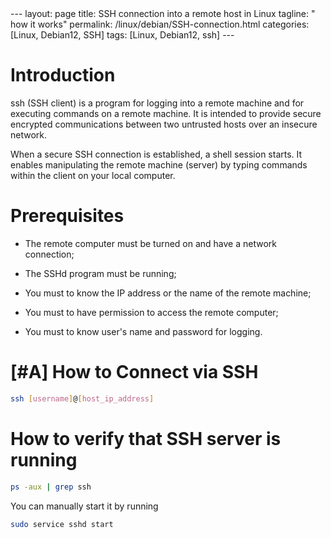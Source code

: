 #+BEGIN_EXPORT html
---
layout: page
title: SSH connection into a remote host in Linux
tagline: " how it works"
permalink: /linux/debian/SSH-connection.html
categories: [Linux, Debian12, SSH]
tags: [Linux, Debian12, ssh]
---
#+END_EXPORT

#+STARTUP: showall indent
#+OPTIONS: tags:nil num:nil \n:nil @:t ::t |:t ^:{} _:{} *:t
#+TOC: headlines 2
#+TODO: | AMPLE
#+TODO: RAW INIT TODO ACTIVE | DONE
#+TODO: DELAY LAG RETARD | BARE

* Introduction

 ssh (SSH client) is a program for logging into a remote machine and
 for executing commands on a remote machine. It is intended to
 provide secure encrypted communications between two untrusted
 hosts over an insecure network.

 When a secure SSH connection is established, a shell session
 starts. It enables manipulating the remote machine (server) by typing
 commands within the client on your local computer.

* Prerequisites

- The remote computer must be turned on and have a network connection;

- The SSHd program must be running;

- You must to know the IP address or the name of the remote machine;

- You must to have permission to access the remote computer;

- You must to know user's name and password for logging.

* [#A] How to Connect via SSH
SCHEDULED: <2024-04-13 Sat>
:PROPERTIES:
:CATEGORY: Linux
:END:

#+begin_src sh
  ssh [username]@[host_ip_address]
#+end_src

* How to verify that SSH server is running

#+begin_src sh
  ps -aux | grep ssh
#+end_src

You can manually start it by running

#+begin_src sh
  sudo service sshd start
#+end_src
